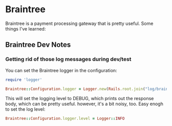 * Braintree

   Braintree is a payment processing gateway that is pretty useful. Some
   things I've learned:

** Braintree Dev Notes
*** Getting rid of those log messages during dev/test

     You can set the Braintree logger in the configuration:

     #+begin_src ruby
       require 'logger'

       Braintree::Configuration.logger = Logger.new(Rails.root.join("log/braintree_#{Rails.env}.log"))
     #+end_src

     This will set the logging level to DEBUG, which prints out the
     response body, which can be pretty useful. however, it's a bit
     noisy, too. Easy enogh to set the log level:

     #+begin_src ruby
       Braintree::Configuration.logger.level = Logger::INFO
     #+end_src

